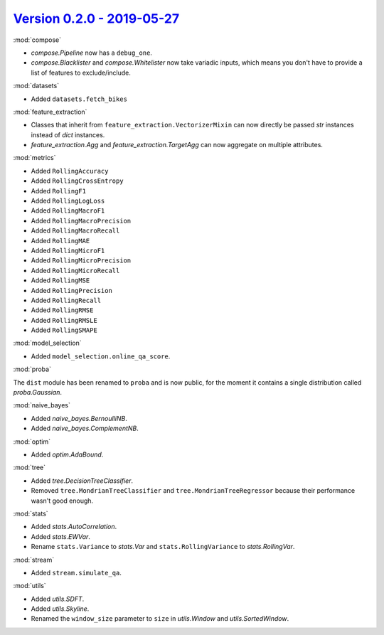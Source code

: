 `Version 0.2.0 - 2019-05-27 <https://pypi.org/project/creme/0.2.0/>`_
=====================================================================

:mod:`compose`

- `compose.Pipeline` now has a ``debug_one``.
- `compose.Blacklister` and `compose.Whitelister` now take variadic inputs, which means you don't have to provide a list of features to exclude/include.

:mod:`datasets`

- Added ``datasets.fetch_bikes``

:mod:`feature_extraction`

- Classes that inherit from ``feature_extraction.VectorizerMixin`` can now directly be passed `str` instances instead of `dict` instances.
- `feature_extraction.Agg` and `feature_extraction.TargetAgg` can now aggregate on multiple attributes.

:mod:`metrics`

- Added ``RollingAccuracy``
- Added ``RollingCrossEntropy``
- Added ``RollingF1``
- Added ``RollingLogLoss``
- Added ``RollingMacroF1``
- Added ``RollingMacroPrecision``
- Added ``RollingMacroRecall``
- Added ``RollingMAE``
- Added ``RollingMicroF1``
- Added ``RollingMicroPrecision``
- Added ``RollingMicroRecall``
- Added ``RollingMSE``
- Added ``RollingPrecision``
- Added ``RollingRecall``
- Added ``RollingRMSE``
- Added ``RollingRMSLE``
- Added ``RollingSMAPE``

:mod:`model_selection`

- Added ``model_selection.online_qa_score``.

:mod:`proba`

The ``dist`` module has been renamed to ``proba`` and is now public, for the moment it contains a single distribution called `proba.Gaussian`.

:mod:`naive_bayes`

- Added `naive_bayes.BernoulliNB`.
- Added `naive_bayes.ComplementNB`.

:mod:`optim`

- Added `optim.AdaBound`.

:mod:`tree`

- Added `tree.DecisionTreeClassifier`.
- Removed ``tree.MondrianTreeClassifier`` and ``tree.MondrianTreeRegressor`` because their performance wasn't good enough.

:mod:`stats`

- Added `stats.AutoCorrelation`.
- Added `stats.EWVar`.
- Rename ``stats.Variance`` to `stats.Var` and ``stats.RollingVariance`` to `stats.RollingVar`.

:mod:`stream`

- Added ``stream.simulate_qa``.

:mod:`utils`

- Added `utils.SDFT`.
- Added `utils.Skyline`.
- Renamed the ``window_size`` parameter to ``size`` in `utils.Window` and `utils.SortedWindow`.
